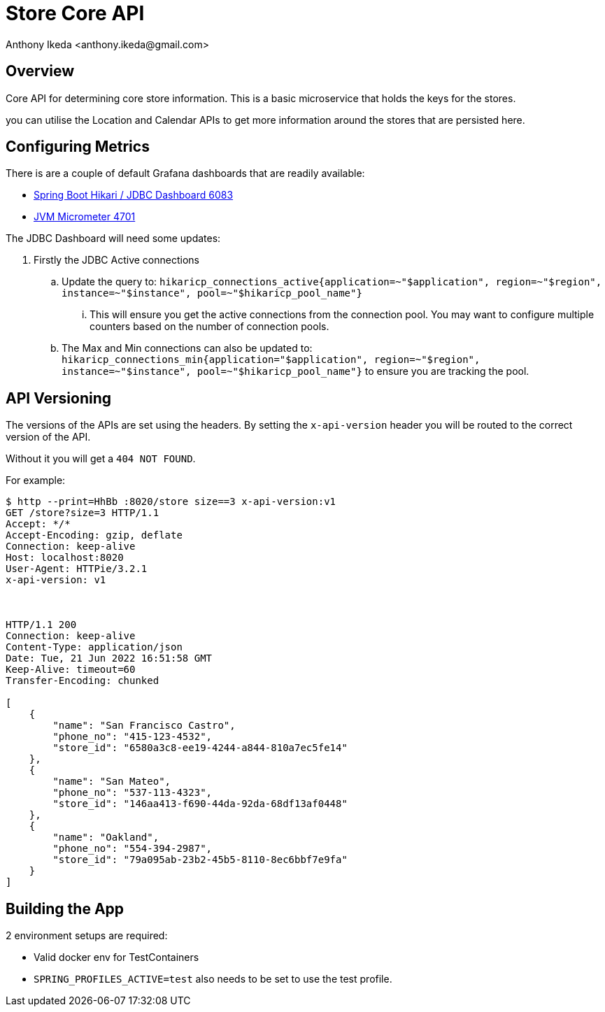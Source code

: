 = Store Core API
:author: Anthony Ikeda <anthony.ikeda@gmail.com>
:version-label: 1.0.0

:toc:

== Overview

Core API for determining core store information. This is a basic microservice that holds the keys for the stores.

you can utilise the Location and Calendar APIs to get more information around the stores that are persisted here.

== Configuring Metrics

There is are a couple of default Grafana dashboards that are readily available:

* https://grafana.com/grafana/dashboards/6083[Spring Boot Hikari / JDBC Dashboard 6083]
* https://grafana.com/grafana/dashboards/4701[JVM Micrometer 4701]

The JDBC Dashboard will need some updates:

. Firstly the JDBC Active connections
.. Update the query to: `hikaricp_connections_active{application=~"$application", region=~"$region", instance=~"$instance", pool=~"$hikaricp_pool_name"}`
... This will ensure you get the active connections from the connection pool. You may want to configure multiple counters based on the number of connection pools.
.. The Max and Min connections can also be updated to: `hikaricp_connections_min{application="$application", region=~"$region", instance=~"$instance", pool=~"$hikaricp_pool_name"}` to ensure you are tracking the pool.


== API Versioning

The versions of the APIs are set using the headers. By setting the `x-api-version` header you will be routed to the correct version of the API.

Without it you will get a `404 NOT FOUND`.

For example:

[source,bash]
----
$ http --print=HhBb :8020/store size==3 x-api-version:v1
GET /store?size=3 HTTP/1.1
Accept: */*
Accept-Encoding: gzip, deflate
Connection: keep-alive
Host: localhost:8020
User-Agent: HTTPie/3.2.1
x-api-version: v1



HTTP/1.1 200
Connection: keep-alive
Content-Type: application/json
Date: Tue, 21 Jun 2022 16:51:58 GMT
Keep-Alive: timeout=60
Transfer-Encoding: chunked

[
    {
        "name": "San Francisco Castro",
        "phone_no": "415-123-4532",
        "store_id": "6580a3c8-ee19-4244-a844-810a7ec5fe14"
    },
    {
        "name": "San Mateo",
        "phone_no": "537-113-4323",
        "store_id": "146aa413-f690-44da-92da-68df13af0448"
    },
    {
        "name": "Oakland",
        "phone_no": "554-394-2987",
        "store_id": "79a095ab-23b2-45b5-8110-8ec6bbf7e9fa"
    }
]

----


== Building the App

2 environment setups are required:

* Valid docker env for TestContainers
* `SPRING_PROFILES_ACTIVE=test` also needs to be set to use the test profile.


